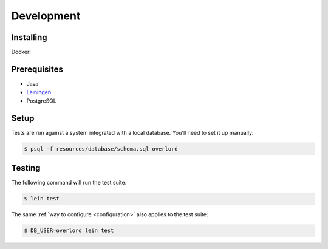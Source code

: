 ===========
Development
===========

Installing
==========

Docker!

Prerequisites
=============
- Java
- `Leiningen <http://leiningen.org/>`_
- PostgreSQL

Setup
=====

Tests are run against a system integrated with a local database. You'll need to set it
up manually:

.. code-block:: bash

    $ psql -f resources/database/schema.sql overlord


Testing
=======

The following command will run the test suite:

.. code-block:: bash

    $ lein test
    
The same :ref:`way to configure <configuration>` also applies to the test suite:

.. code-block:: bash

    $ DB_USER=overlord lein test